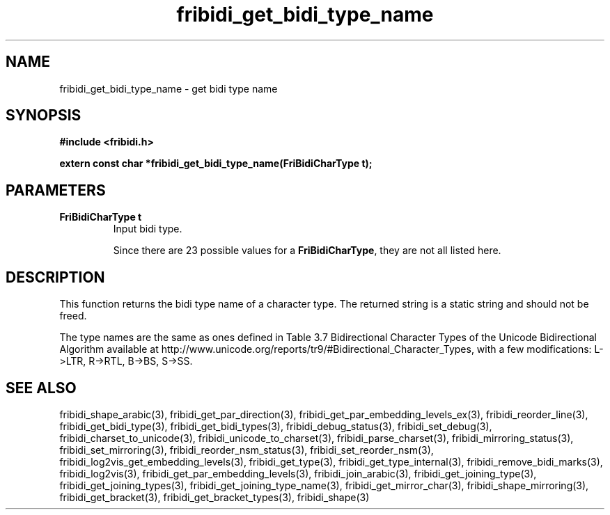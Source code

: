 .\" WARNING! THIS FILE WAS GENERATED AUTOMATICALLY BY c2man!
.\" DO NOT EDIT! CHANGES MADE TO THIS FILE WILL BE LOST!
.TH "fribidi_get_bidi_type_name" 3 "24 July 2018" "c2man fribidi-bidi-types.h" "Programmer's Manual"
.SH "NAME"
fribidi_get_bidi_type_name \- get bidi type name
.SH "SYNOPSIS"
.ft B
#include <fribidi.h>
.sp
extern const char *fribidi_get_bidi_type_name(FriBidiCharType t);
.ft R
.SH "PARAMETERS"
.TP
.B "FriBidiCharType t"
Input bidi type.
.sp
Since there are 23 possible values for a \fBFriBidiCharType\fR, they are not all listed here.
.SH "DESCRIPTION"
This function returns the bidi type name of a character type.  The
returned string is a static string and should not be freed.

The type names are the same as ones defined in Table 3.7 Bidirectional
Character Types of the Unicode Bidirectional Algorithm available at
http://www.unicode.org/reports/tr9/#Bidirectional_Character_Types, with a
few modifications: L->LTR, R->RTL, B->BS, S->SS.
.SH "SEE ALSO"
fribidi_shape_arabic(3),
fribidi_get_par_direction(3),
fribidi_get_par_embedding_levels_ex(3),
fribidi_reorder_line(3),
fribidi_get_bidi_type(3),
fribidi_get_bidi_types(3),
fribidi_debug_status(3),
fribidi_set_debug(3),
fribidi_charset_to_unicode(3),
fribidi_unicode_to_charset(3),
fribidi_parse_charset(3),
fribidi_mirroring_status(3),
fribidi_set_mirroring(3),
fribidi_reorder_nsm_status(3),
fribidi_set_reorder_nsm(3),
fribidi_log2vis_get_embedding_levels(3),
fribidi_get_type(3),
fribidi_get_type_internal(3),
fribidi_remove_bidi_marks(3),
fribidi_log2vis(3),
fribidi_get_par_embedding_levels(3),
fribidi_join_arabic(3),
fribidi_get_joining_type(3),
fribidi_get_joining_types(3),
fribidi_get_joining_type_name(3),
fribidi_get_mirror_char(3),
fribidi_shape_mirroring(3),
fribidi_get_bracket(3),
fribidi_get_bracket_types(3),
fribidi_shape(3)
